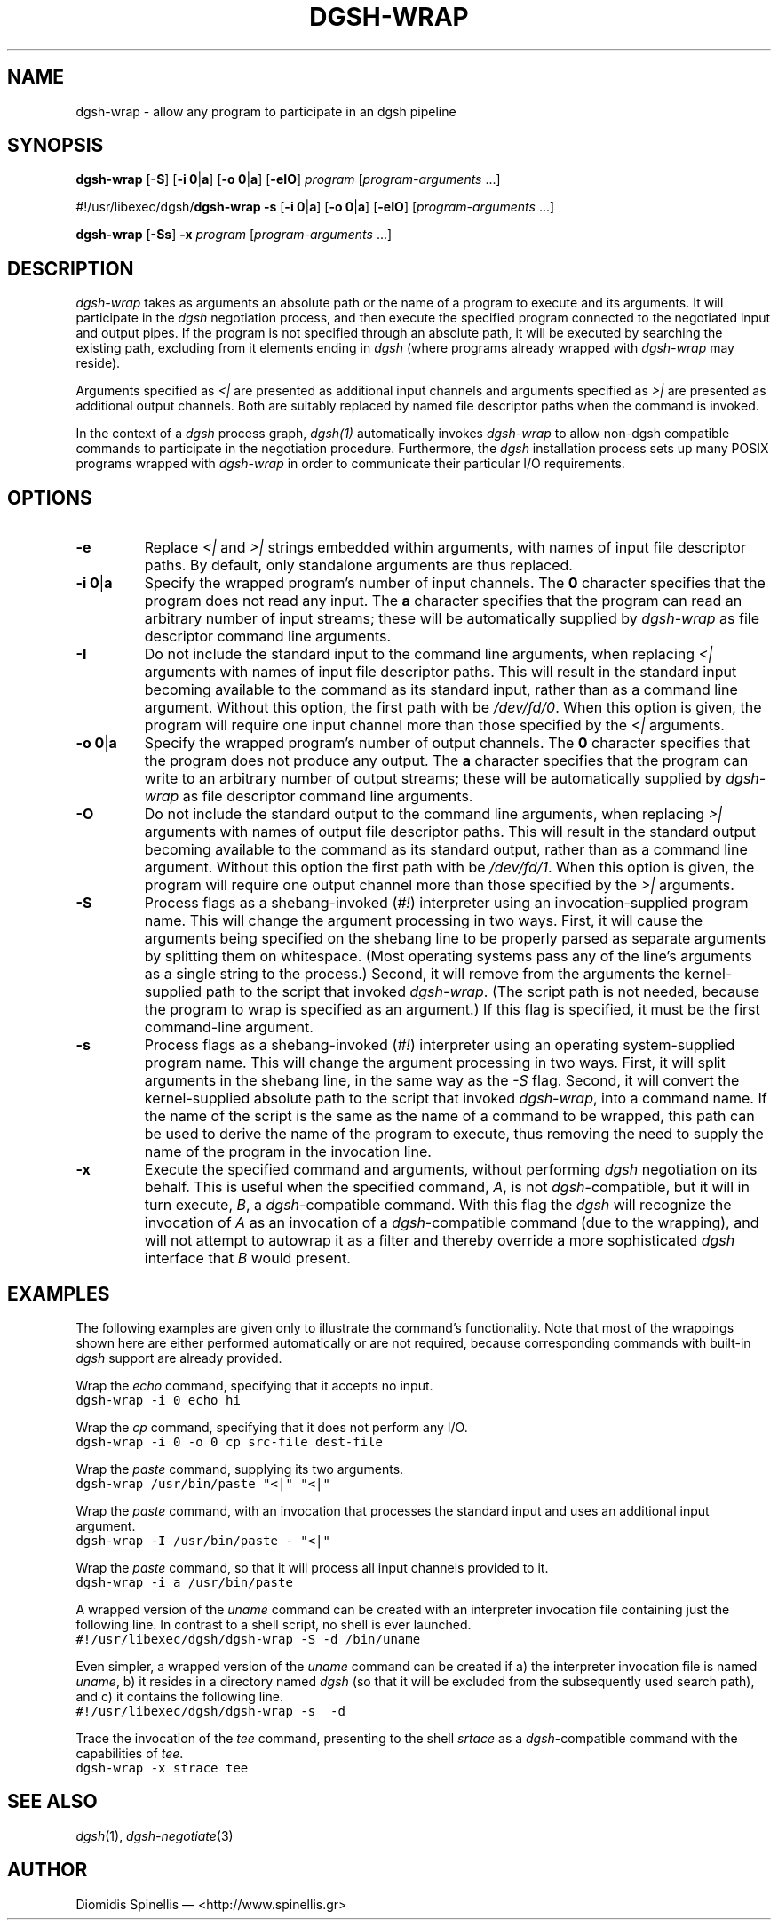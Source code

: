 .TH DGSH-WRAP 1 "18 August 2017"
.\"
.\" (C) Copyright 2016-2017 Diomidis Spinellis.  All rights reserved.
.\"
.\"  Licensed under the Apache License, Version 2.0 (the "License");
.\"  you may not use this file except in compliance with the License.
.\"  You may obtain a copy of the License at
.\"
.\"      http://www.apache.org/licenses/LICENSE-2.0
.\"
.\"  Unless required by applicable law or agreed to in writing, software
.\"  distributed under the License is distributed on an "AS IS" BASIS,
.\"  WITHOUT WARRANTIES OR CONDITIONS OF ANY KIND, either express or implied.
.\"  See the License for the specific language governing permissions and
.\"  limitations under the License.
.\"
.SH NAME
dgsh-wrap \- allow any program to participate in an dgsh pipeline
.SH SYNOPSIS
\fBdgsh-wrap\fP
[\fB-S\fP]
[\fB-i\fP \fB0\fP|\fBa\fP]
[\fB-o\fP \fB0\fP|\fBa\fP]
[\fB-eIO\fP]
\fIprogram\fP [\fIprogram-arguments\fP ...]

#!/usr/libexec/dgsh/\fBdgsh-wrap\fP
\fB-s\fP
[\fB-i\fP \fB0\fP|\fBa\fP]
[\fB-o\fP \fB0\fP|\fBa\fP]
[\fB-eIO\fP] [\fIprogram-arguments\fP ...]

\fBdgsh-wrap\fP
[\fB-Ss\fP]
\fB-x\fP
\fIprogram\fP [\fIprogram-arguments\fP ...]

.SH DESCRIPTION
\fIdgsh-wrap\fP takes as arguments an absolute path or the name
of a program to execute and its arguments.
It will participate in the \fIdgsh\fP negotiation process,
and then execute the specified program connected to the negotiated
input and output pipes.
If the program is not specified through an absolute path,
it will be executed by searching the existing path,
excluding from it elements ending in \fIdgsh\fP
(where programs already wrapped with \fIdgsh-wrap\fP may reside).
.PP
Arguments specified as \fI<|\fP are presented as additional
input channels and
arguments specified as \fI>|\fP are presented as additional
output channels.
Both are suitably replaced by named file descriptor paths
when the command is invoked.
.PP
In the context of a \fIdgsh\fP process graph, \fIdgsh(1)\fP automatically
invokes \fIdgsh-wrap\fP to allow non-dgsh compatible commands to participate
in the negotiation procedure.
Furthermore, the \fIdgsh\fP installation process sets up many POSIX programs
wrapped with \fIdgsh-wrap\fP in order to communicate their particular
I/O requirements.

.SH OPTIONS
.IP "\fB\-e\fP
Replace \fI<|\fP and \fI>|\fP strings embedded within arguments,
with names of input file descriptor paths.
By default, only standalone arguments are thus replaced.

.IP "\fB\-i\fP \fB0\fP|\fBa\fP
Specify the wrapped program's number of input channels.
The \fB0\fP character specifies that the program does not read any input.
The \fBa\fP character specifies that the program can read an arbitrary
number of input streams;
these will be automatically supplied by \fIdgsh-wrap\fP as file descriptor
command line arguments.

.IP "\fB\-I\fP
Do not include the standard input to the command line arguments,
when replacing \fI<|\fP arguments with names of input file descriptor paths.
This will result in the standard input becoming available to the
command as its standard input, rather than as a command line argument.
Without this option, the first path with be \fI/dev/fd/0\fP.
When this option is given, the program will require one input channel
more than those specified by the \fI<|\fP arguments.

.IP "\fB\-o\fP \fB0\fP|\fBa\fP
Specify the wrapped program's number of output channels.
The \fB0\fP character specifies that the program does not produce any output.
The \fBa\fP character specifies that the program can write to an arbitrary
number of output streams;
these will be automatically supplied by \fIdgsh-wrap\fP as file descriptor
command line arguments.

.IP "\fB\-O\fP
Do not include the standard output to the command line arguments,
when replacing \fI>|\fP arguments with names of output file descriptor paths.
This will result in the standard output becoming available to the
command as its standard output, rather than as a command line argument.
Without this option the first path with be \fI/dev/fd/1\fP.
When this option is given, the program will require one output channel
more than those specified by the \fI>|\fP arguments.

.IP "\fB\-S\fP
Process flags as a shebang-invoked (\fI#!\fP) interpreter using
an invocation-supplied program name.
This will change the argument processing in two ways.
First, it will cause the arguments being specified on the shebang line to
be properly parsed as separate arguments by splitting them on whitespace.
(Most operating systems pass any of the line's arguments as a single
string to the process.)
Second, it will remove from the arguments the kernel-supplied path
to the script that invoked \fIdgsh-wrap\fP.
(The script path is not needed,
because the program to wrap is specified as an argument.)
If this flag is specified, it must be the first command-line argument.

.IP "\fB\-s\fP
Process flags as a shebang-invoked (\fI#!\fP) interpreter using an
operating system-supplied program name.
This will change the argument processing in two ways.
First, it will split arguments in the shebang line, in the same
way as the \fI-S\fP flag.
Second, it will convert the kernel-supplied absolute path
to the script that invoked \fIdgsh-wrap\fP, into a command name.
If the name of the script is the same as the name of a command to
be wrapped, this path can be used to derive the name of the program to execute,
thus removing the need to supply the name of the program in the
invocation line.

.IP "\fB\-x\fP
Execute the specified command and arguments, without performing \fIdgsh\fP
negotiation on its behalf.
This is useful when
the specified command, \fIA\fP, is not \fIdgsh\fP-compatible,
but it will in turn execute, \fIB\fP,  a \fIdgsh\fP-compatible command.
With this flag the \fIdgsh\fP will recognize the invocation of \fIA\fP
as an invocation of a \fIdgsh\fP-compatible command (due to the wrapping),
and will not attempt to autowrap it as a filter and thereby override a
more sophisticated \fIdgsh\fP interface that \fIB\fP would present.

.SH EXAMPLES
.PP
The following examples are given only to illustrate the command's functionality.
Note that most of the wrappings shown here are either performed automatically
or are not required,
because corresponding commands with built-in \fIdgsh\fP support
are already provided.
.PP
Wrap the \fIecho\fP command, specifying that it accepts no input.
.ft C
.ps -1
.nf
dgsh-wrap -i 0 echo hi
.fi
.ps +1
.ft P
.PP
Wrap the \fIcp\fP command, specifying that it does not perform any I/O.
.ft C
.ps -1
.nf
dgsh-wrap -i 0 -o 0 cp src-file dest-file
.fi
.ps +1
.ft P
.PP
Wrap the \fIpaste\fP command, supplying its two arguments.
.ft C
.ps -1
.nf
dgsh-wrap /usr/bin/paste "<|" "<|"
.fi
.ps +1
.ft P
.PP
Wrap the \fIpaste\fP command, with an invocation that processes the standard
input and uses an additional input argument.
.ft C
.ps -1
.nf
dgsh-wrap -I /usr/bin/paste - "<|"
.fi
.ps +1
.ft P
.PP
Wrap the \fIpaste\fP command, so that it will process all input channels
provided to it.
.ft C
.ps -1
.nf
dgsh-wrap -i a /usr/bin/paste
.fi
.ps +1
.ft P
.PP
A wrapped version of the \fIuname\fP command can be created with an
interpreter invocation file containing just the following line.
In contrast to a shell script, no shell is ever launched.
.ft C
.ps -1
.nf
#!/usr/libexec/dgsh/dgsh-wrap -S -d /bin/uname
.fi
.ps +1
.ft P
.PP
Even simpler, a wrapped version of the \fIuname\fP command can be created
if
a) the interpreter invocation file is named \fIuname\fP,
b) it resides in a directory named \fIdgsh\fP (so that it will be excluded
from the subsequently used search path), and
c) it contains the following line.
.ft C
.ps -1
.nf
#!/usr/libexec/dgsh/dgsh-wrap -s  -d
.fi
.ps +1
.ft P
.PP
Trace the invocation of the \fItee\fP command,
presenting to the shell \fIsrtace\fP as a \fIdgsh\fP-compatible command
with the capabilities of \fItee\fP.
.ft C
.ps -1
.nf
dgsh-wrap -x strace tee
.fi
.ps +1
.ft P

.SH "SEE ALSO"
\fIdgsh\fP(1),
\fIdgsh-negotiate\fP(3)

.SH AUTHOR
Diomidis Spinellis \(em <http://www.spinellis.gr>
